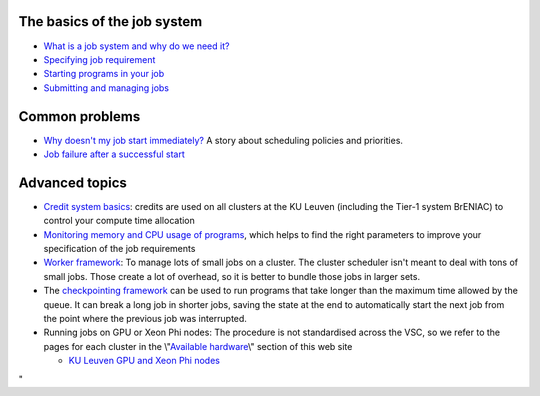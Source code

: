 The basics of the job system
----------------------------

-  `What is a job system and why do we need
   it? <\%22/cluster-doc/running-jobs/job-system-what-why\%22>`__
-  `Specifying job
   requirement <\%22/cluster-doc/running-jobs/specifying-requirements\%22>`__
-  `Starting programs in your
   job <\%22/cluster-doc/running-jobs/starting-programs-in-job\%22>`__
-  `Submitting and managing
   jobs <\%22/cluster-doc/running-jobs/submitting-managing-jobs\%22>`__

Common problems
---------------

-  `Why doesn't my job start
   immediately? <\%22/cluster-doc/running-jobs/job-start-failure\%22>`__
   A story about scheduling policies and priorities.
-  `Job failure after a successful
   start <\%22/cluster-doc/running-jobs/job-failure-after-start\%22>`__

Advanced topics
---------------

-  `Credit system
   basics <\%22/cluster-doc/running-jobs/credit-system-basics\%22>`__:
   credits are used on all clusters at the KU Leuven (including the
   Tier-1 system BrENIAC) to control your compute time allocation
-  `Monitoring memory and CPU usage of
   programs <\%22/cluster-doc/running-jobs/monitoring-memory-and-cpu-usage-of-programs\%22>`__,
   which helps to find the right parameters to improve your
   specification of the job requirements
-  `Worker
   framework <\%22/cluster-doc/running-jobs/worker-framework\%22>`__: To
   manage lots of small jobs on a cluster. The cluster scheduler isn't
   meant to deal with tons of small jobs. Those create a lot of
   overhead, so it is better to bundle those jobs in larger sets.
-  The `checkpointing
   framework <\%22/cluster-doc/running-jobs/checkpointing-framework\%22>`__
   can be used to run programs that take longer than the maximum time
   allowed by the queue. It can break a long job in shorter jobs, saving
   the state at the end to automatically start the next job from the
   point where the previous job was interrupted.
-  Running jobs on GPU or Xeon Phi nodes: The procedure is not
   standardised across the VSC, so we refer to the pages for each
   cluster in the \\"\ `Available
   hardware <\%22/infrastructure/hardware\%22>`__\\" section of this web
   site

   -  `KU Leuven GPU and Xeon Phi
      nodes <\%22/infrastructure/hardware/k20x-phi-hardware\%22>`__

"
